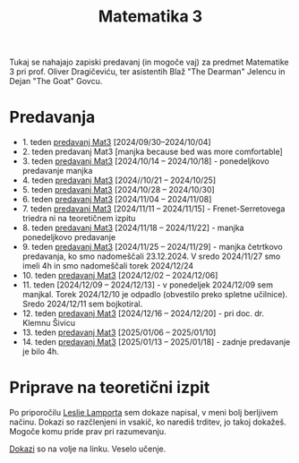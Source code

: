 #+title: Matematika 3

Tukaj se nahajajo zapiski predavanj (in mogoče vaj) za predmet Matematike 3 pri prof. Oliver Dragičeviću, ter asistentih Blaž "The Dearman" Jelencu in Dejan "The Goat" Govcu.

* Predavanja
- 1. teden [[file:zapiski_predavanj/Mat3Teden1.html][predavanj Mat3]] [2024/09/30--2024/10/04]
- 2. teden predavanj Mat3 [manjka because bed was more comfortable]
- 3. teden [[file:zapiski_predavanj/Mat3Teden3.html][predavanj Mat3]] [2024/10/14 -- 2024/10/18] - ponedeljkovo predavanje manjka
- 4. teden [[file:zapiski_predavanj/Mat3Teden4.html][predavanj Mat3]] [2024//10/21 -- 2024/10/25]
- 5. teden [[file:zapiski_predavanj/Mat3Teden5.html][predavanj Mat3]] [2024/10/28 -- 2024/10/30]
- 6. teden [[file:zapiski_predavanj/Mat3Teden6.html][predavanj Mat3]] [2024/11/04 -- 2024/11/08]
- 7. teden [[file:zapiski_predavanj/Mat3Teden7.html][predavanj Mat3]] [2024/11/11 -- 2024/11/15] - Frenet-Serretovega triedra ni na teoretičnem izpitu
- 8. teden [[file:zapiski_predavanj/Mat3Teden8.html][predavanj Mat3]] [2024/11/18 -- 2024/11/22] - manjka ponedeljkovo predavanje
- 9. teden [[file:zapiski_predavanj/Mat3Teden9.html][predavanj Mat3]] [2024/11/25 -- 2024/11/29] - manjka četrtkovo predavanja, ko smo nadomeščali 23.12.2024. V sredo 2024/11/27 smo imeli 4h in smo nadomeščali torek 2024/12/24
- 10. teden [[file:zapiski_predavanj/Mat3Teden10.html][predavanj Mat3]] [2024/12/02 -- 2024/12/06]
- 11. teden [2024/12/09 -- 2024/12/13] - v ponedeljek 2024/12/09 sem manjkal. Torek 2024/12/10 je odpadlo (obvestilo preko spletne učilnice). Sredo 2024/12/11 sem bojkotiral.
- 12. teden [[file:zapiski_predavanj/Mat3Teden12.html][predavanj Mat3]] [2024/12/16 -- 2024/12/20] - pri doc. dr. Klemnu Šivicu
- 13. teden [[file:zapiski_predavanj/Mat3Teden13.html][predavanj Mat3]] [2025/01/06 -- 2025/01/10]
- 14. teden [[file:zapiski_predavanj/Mat3Teden14.html][predavanj Mat3]] [2025/01/13 -- 2025/01/18] - zadnje predavanje je bilo 4h.
* Priprave na teoretični izpit

Po priporočilu [[https://jmvidal.cse.sc.edu/library/lamport95a.pdf][Leslie Lamporta]] sem dokaze napisal, v meni bolj berljivem načinu. Dokazi so razčlenjeni in vsakič, ko narediš trditev, jo takoj dokažeš. Mogoče komu pride prav pri razumevanju.

[[file:ankiDokazi.html][Dokazi]] so na volje na linku. Veselo učenje.
